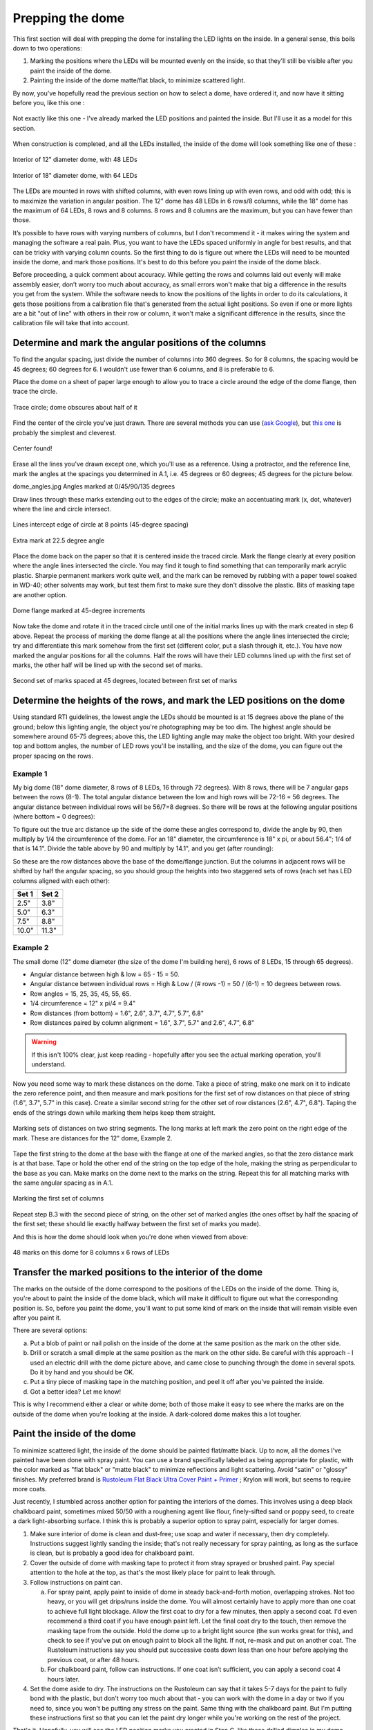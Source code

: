 Prepping the dome
=================

This first section will deal with prepping the dome for installing the LED lights on the inside. In a general sense, this boils down to two operations:

1. Marking the positions where the LEDs will be mounted evenly on the inside, so that they'll still be visible after you paint the inside of the dome.

2. Painting the inside of the dome matte/flat black, to minimize scattered light.

By now, you've hopefully read the previous section on how to select a dome, have ordered it, and now have it sitting before you, like this one :

.. figure:: ../figures/dome_white.jpg
   :align: center
   :scale: 30%
   
   Not exactly like this one - I've already marked the LED positions and painted the inside. But I'll use it as a model for this section.

When construction is completed, and all the LEDs installed, the inside of the dome will look something like one of these :

.. figure:: ../figures/dome_interior_48_led.jpg
   :align: center
   :scale: 50%
   
   Interior of 12" diameter dome, with 48 LEDs

.. figure:: ../figures/dome_interior_64_led.jpg
   :align: center
   :scale: 70%
   
   Interior of 18" diameter dome, with 64 LEDs

The LEDs are mounted in rows with shifted columns, with even rows lining up with even rows, and odd with odd; this is to maximize the variation in angular position. The 12" dome has 48 LEDs in 6 rows/8 columns, while the 18" dome has the maximum of 64 LEDs, 8 rows and 8 columns. 8 rows and 8 columns are the maximum, but you can have fewer than those.

It’s possible to have rows with varying numbers of columns, but I don't recommend it - it makes wiring the system and managing the software a real pain. Plus, you want to have the LEDs spaced uniformly in angle for best results, and that can be tricky with varying column counts. So the first thing to do is figure out where the LEDs will need to be mounted inside the dome, and mark those positions. It's best to do this before you paint the inside of the dome black.

Before proceeding, a quick comment about accuracy. While getting the rows and columns laid out evenly will make assembly easier, don’t worry too much about accuracy, as small errors won't make that big a difference in the results you get from the system. While the software needs to know the positions of the lights in order to do its calculations, it gets those positions from a calibration file that's generated from the actual light positions. So even if one or more lights are a bit "out of line" with others in their row or column, it won't make a significant difference in the results, since the calibration file will take that into account. 

Determine and mark the angular positions of the columns
-------------------------------------------------------

To find the angular spacing, just divide the number of columns into 360 degrees. So for 8 columns, the spacing would be 45 degrees; 60 degrees for 6. I wouldn't use fewer than 6 columns, and 8 is preferable to 6.

Place the dome on a sheet of paper large enough to allow you to trace a circle around the edge of the dome flange, then trace the circle.

.. figure:: ../figures/dome_trace_circle.jpg
   :align: center
   :scale: 50%
   
   Trace circle; dome obscures about half of it

Find the center of the circle you've just drawn. There are several methods you can use (`ask Google <https://www.google.com/search?q=find+the+center+of+a+circle&oq=find+the+&aqs=chrome.0.69i59j69i65l3j69i57j0.1575j0j4&sourceid=chrome&ie=UTF-8>`_), but `this one <http://www.mathopenref.com/constcirclecenter2.html>`_ is probably the simplest and cleverest.

.. figure:: ../figures/dome_center.jpg
   :align: center
   
   Center found!

Erase all the lines you've drawn except one, which you'll use as a reference. Using a protractor, and the reference line, mark the angles at the spacings you determined in A.1, i.e. 45 degrees or 60 degrees; 45 degrees for the picture below.

dome_angles.jpg
Angles marked at 0/45/90/135 degrees

Draw lines through these marks extending out to the edges of the circle; make an accentuating mark (x, dot, whatever) where the line and circle intersect.

.. figure:: ../figures/dome_draw_lines.jpg
   :align: center
   :scale: 50%
   
   Lines intercept edge of circle at 8 points (45-degree spacing)

.. figure:: ../figures/dome_draw_lines_extra_mark.jpg
   :align: center
   :scale: 50%
   
   Extra mark at 22.5 degree angle

Place the dome back on the paper so that it is centered inside the traced circle. Mark the flange clearly at every position where the angle lines intersected the circle. You may find it tough to find something that can temporarily mark acrylic plastic. Sharpie permanent markers work quite well, and the mark can be removed by rubbing with a paper towel soaked in WD-40; other solvents may work, but test them first to make sure they don't dissolve the plastic. Bits of masking tape are another option.

.. figure:: ../figures/dome_flange_marks.jpg
   :align: center
   :scale: 50%
   
   Dome flange marked at 45-degree increments

Now take the dome and rotate it in the traced circle until one of the initial marks lines up with the mark created in step 6 above. Repeat the process of marking the dome flange at all the positions where the angle lines intersected the circle; try and differentiate this mark somehow from the first set (different color, put a slash through it, etc.). You have now marked the angular positions for all the columns. Half the rows will have their LED columns lined up with the first set of marks, the other half will be lined up with the second set of marks.

.. figure:: ../figures/dome_flange_marks_2.jpg
   :align: center
   
   Second set of marks spaced at 45 degrees, located between first set of marks

Determine the heights of the rows, and mark the LED positions on the dome
-------------------------------------------------------------------------

Using standard RTI guidelines, the lowest angle the LEDs should be mounted is at 15 degrees above the plane of the ground; below this lighting angle, the object you're photographing may be too dim. The highest angle should be somewhere around 65-75 degrees; above this, the LED lighting angle may make the object too bright. With your desired top and bottom angles, the number of LED rows you'll be installing, and the size of the dome, you can figure out the proper spacing on the rows.

Example 1
^^^^^^^^^

My big dome (18" dome diameter, 8 rows of 8 LEDs, 16 through 72 degrees). With 8 rows, there will be 7 angular gaps between the rows (8-1). The total angular distance between the low and high rows will be 72-16 = 56 degrees. The angular distance between individual rows will be 56/7=8 degrees. So there will be rows at the following angular positions (where bottom = 0 degrees):

.. hlist::
   :columns: 3

   * 16
   * 24
   * 32
   * 40
   * 48
   * 56
   * 64
   * 72

To figure out the true arc distance up the side of the dome these angles correspond to, divide the angle by 90, then multiply by 1/4 the circumference of the dome. For an 18" diameter, the circumference is 18" x pi, or about 56.4"; 1/4 of that is 14.1". Divide the table above by 90 and multiply by 14.1", and you get (after rounding):

.. hlist::
   :columns: 3

   * 2.5"
   * 3.8"
   * 5.0"
   * 6.3"
   * 7.5"
   * 8.8"
   * 10.0"
   * 11.3"

So these are the row distances above the base of the dome/flange junction. But the columns in adjacent rows will be shifted by half the angular spacing, so you should group the heights into two staggered sets of rows (each set has LED columns aligned with each other):

===== =====
Set 1 Set 2
===== =====
2.5"  3.8"
5.0"  6.3"
7.5"  8.8"
10.0" 11.3"
===== =====

Example 2
^^^^^^^^^

The small dome (12" dome diameter (the size of the dome I'm building here), 6 rows of 8 LEDs, 15 through 65 degrees).

* Angular distance between high & low = 65 - 15 = 50.
* Angular distance between individual rows = High & Low / (# rows -1) = 50 / (6-1) = 10 degrees between rows.
* Row angles = 15, 25, 35, 45, 55, 65.
* 1/4 circumference = 12" x pi/4 = 9.4"
* Row distances (from bottom) = 1.6", 2.6", 3.7", 4.7", 5.7", 6.8"
* Row distances paired by column alignment = 1.6", 3.7", 5.7" and 2.6", 4.7", 6.8"

.. warning::
   
   If this isn't 100% clear, just keep reading - hopefully after you see the actual marking operation, you'll understand.

Now you need some way to mark these distances on the dome. Take a piece of string, make one mark on it to indicate the zero reference point, and then measure and mark positions for the first set of row distances on that piece of string (1.6", 3.7", 5.7" in this case). Create a similar second string for the other set of row distances (2.6", 4.7", 6.8"). Taping the ends of the strings down while marking them helps keep them straight.

.. figure:: ../figures/dome_strings_marking.jpg
   :align: center
   
   Marking sets of distances on two string segments. The long marks at left mark the zero point on the right edge of the mark. These are distances for the 12" dome, Example 2.

Tape the first string to the dome at the base with the flange at one of the marked angles, so that the zero distance mark is at that base. Tape or hold the other end of the string on the top edge of the hole, making the string as perpendicular to the base as you can. Make marks on the dome next to the marks on the string. Repeat this for all matching marks with the same angular spacing as in A.1.

.. figure:: ../figures/dome_marking_columns_1.jpg
   :align: center
   :scale: 50%
   
   Marking the first set of columns
   
Repeat step B.3 with the second piece of string, on the other set of marked angles (the ones offset by half the spacing of the first set; these should lie exactly halfway between the first set of marks you made).

And this is how the dome should look when you're done when viewed from above:

.. figure:: ../figures/dome_top_view.jpg
   :align: center
   :scale: 50%
   
   48 marks on this dome for 8 columns x 6 rows of LEDs
   
Transfer the marked positions to the interior of the dome
---------------------------------------------------------

The marks on the outside of the dome correspond to the positions of the LEDs on the inside of the dome. Thing is, you're about to paint the inside of the dome black, which will make it difficult to figure out what the corresponding position is. So, before you paint the dome, you'll want to put some kind of mark on the inside that will remain visible even after you paint it.

There are several options:

a. Put a blob of paint or nail polish on the inside of the dome at the same position as the mark on the other side.
b. Drill or scratch a small dimple at the same position as the mark on the other side. Be careful with this approach - I used an electric drill with the dome picture above, and came close to punching through the dome in several spots. Do it by hand and you should be OK.
c. Put a tiny piece of masking tape in the matching position, and peel it off after you've painted the inside.
d. Got a better idea? Let me know!

This is why I recommend either a clear or white dome; both of those make it easy to see where the marks are on the outside of the dome when you're looking at the inside. A dark-colored dome makes this a lot tougher.

Paint the inside of the dome
----------------------------

To minimize scattered light, the inside of the dome should be painted flat/matte black. Up to now, all the domes I’ve painted have been done with spray paint. You can use a brand specifically labeled as being appropriate for plastic, with the color marked as "flat black" or "matte black" to minimize reflections and light scattering. Avoid "satin" or "glossy" finishes. My preferred brand is `Rustoleum Flat Black Ultra Cover Paint + Primer <http://amzn.to/28U2jSy>`_ ; Krylon will work, but seems to require more coats.

Just recently, I stumbled across another option for painting the interiors of the domes. This involves using a deep black chalkboard paint, sometimes mixed 50/50 with a roughening agent like flour, finely-sifted sand or poppy seed, to create a dark light-absorbing surface. I think this is probably a superior option to spray paint, especially for larger domes.

1. Make sure interior of dome is clean and dust-free; use soap and water if necessary, then dry completely. Instructions suggest lightly sanding the inside; that's not really necessary for spray painting, as long as the surface is clean, but is probably a good idea for chalkboard paint.
2. Cover the outside of dome with masking tape to protect it from stray sprayed or brushed paint. Pay special attention to the hole at the top, as that's the most likely place for paint to leak through.
3. Follow instructions on paint can. 

   a. For spray paint, apply paint to inside of dome in steady back-and-forth motion, overlapping strokes. Not too heavy, or you will get drips/runs inside the dome. You will almost certainly have to apply more than one coat to achieve full light blockage. Allow the first coat to dry for a few minutes, then apply a second coat. I'd even recommend a third coat if you have enough paint left. Let the final coat dry to the touch, then remove the masking tape from the outside. Hold the dome up to a bright light source (the sun works great for this), and check to see if you've put on enough paint to block all the light. If not, re-mask and put on another coat. The Rustoleum instructions say you should put successive coats down less than one hour before applying the previous coat, or after 48 hours.
   b. For chalkboard paint, follow can instructions. If one coat isn’t sufficient, you can apply a second coat 4 hours later.
   
4. Set the dome aside to dry. The instructions on the Rustoleum can say that it takes 5-7 days for the paint to fully bond with the plastic, but don't worry too much about that - you can work with the dome in a day or two if you need to, since you won't be putting any stress on the paint. Same thing with the chalkboard paint. But I'm putting these instructions first so that you can let the paint dry longer while you're working on the rest of the project.

That's it. Hopefully, you will see the LED position marks you created in Step C, like these drilled dimples in my dome, visible after painting:

.. figure:: ../figures/dome_drilled_holes.jpg
   :align: center
   :scale: 70%
   
   Drilled "dimples" that mark LED positions in painted interior of dome. I made these too deep, to the point that some of them almost punched through the outside of the dome.

If some of the marks are indistinct or missing, use the marks on the outside as a guide to adding them on the inside.

Once you have clearly-marked LED positions on the inside of the painted dome, you can remove all the marks from the outside, including the flange marks. If you use WD-40, take care not to get any on the inside of the dome, and wipe off the dome exterior with a damp soapy cloth to remove the WD-40.